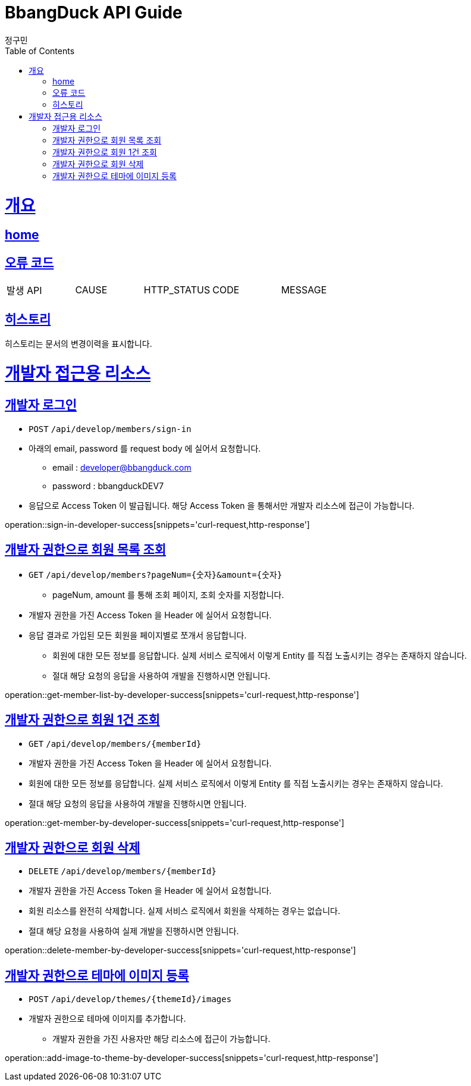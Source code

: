 = BbangDuck API Guide
정구민;
:doctype: book
:icons: font
:source-highlighter: highlightjs
:toc: left
:toclevels: 4
:sectlinks:
:operation-curl-request-title: Example request
:operation-http-response-title: Example response
:docinfo: shared-head

[[overview]]
= 개요
== link:/docs/index.html[home]
== 오류 코드

|===
| 발생 API | CAUSE | HTTP_STATUS |CODE | MESSAGE
|===

== 히스토리

히스토리는 문서의 변경이력을 표시합니다.

[[resources-developer]]
= 개발자 접근용 리소스

[[resources-developer-sign-in]]
== 개발자 로그인

* `POST` `/api/develop/members/sign-in`
* 아래의 email, password 를 request body 에 실어서 요청합니다.
** email : developer@bbangduck.com
** password : bbangduckDEV7
* 응답으로 Access Token 이 발급됩니다. 해당 Access Token 을 통해서만 개발자 리소스에 접근이 가능합니다.

operation::sign-in-developer-success[snippets='curl-request,http-response']

[[resources-get-member-list-by-developer]]
== 개발자 권한으로 회원 목록 조회

* `GET` `/api/develop/members?pageNum={숫자}&amount={숫자}`
** pageNum, amount 를 통해 조회 페이지, 조회 숫자를 지정합니다.
* 개발자 권한을 가진 Access Token 을 Header 에 실어서 요청합니다.
* 응답 결과로 가입된 모든 회원을 페이지별로 쪼개서 응답합니다.
** 회원에 대한 모든 정보를 응답합니다. 실제 서비스 로직에서 이렇게 Entity 를 직접 노출시키는 경우는 존재하지 않습니다.
** 절대 해당 요청의 응답을 사용하여 개발을 진행하시면 안됩니다.

operation::get-member-list-by-developer-success[snippets='curl-request,http-response']

[[resources-get-member-by-developer]]
== 개발자 권한으로 회원 1건 조회

* `GET` `/api/develop/members/{memberId}`

* 개발자 권한을 가진 Access Token 을 Header 에 실어서 요청합니다.
* 회원에 대한 모든 정보를 응답합니다. 실제 서비스 로직에서 이렇게 Entity 를 직접 노출시키는 경우는 존재하지 않습니다.
* 절대 해당 요청의 응답을 사용하여 개발을 진행하시면 안됩니다.

operation::get-member-by-developer-success[snippets='curl-request,http-response']

[[resources-delete-member-by-developer]]
== 개발자 권한으로 회원 삭제

* `DELETE` `/api/develop/members/{memberId}`
* 개발자 권한을 가진 Access Token 을 Header 에 실어서 요청합니다.
* 회원 리소스를 완전히 삭제합니다. 실제 서비스 로직에서 회원을 삭제하는 경우는 없습니다.
* 절대 해당 요청을 사용하여 실제 개발을 진행하시면 안됩니다.

operation::delete-member-by-developer-success[snippets='curl-request,http-response']

[[resources-add-image-to-theme-by-developer]]
== 개발자 권한으로 테마에 이미지 등록

* `POST` `/api/develop/themes/{themeId}/images`

* 개발자 권한으로 테마에 이미지를 추가합니다.
** 개발자 권한을 가진 사용자만 해당 리소스에 접근이 가능합니다.

operation::add-image-to-theme-by-developer-success[snippets='curl-request,http-response']



